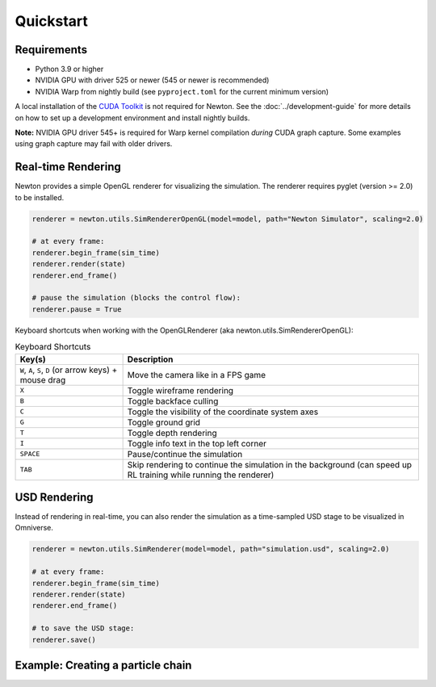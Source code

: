 Quickstart
==========

Requirements
------------

- Python 3.9 or higher
- NVIDIA GPU with driver 525 or newer (545 or newer is recommended)
- NVIDIA Warp from nightly build (see ``pyproject.toml`` for the current minimum version)

A local installation of the `CUDA Toolkit <https://developer.nvidia.com/cuda-downloads>`__ is not required for Newton.
See the :doc:`../development-guide` for more details on how to set up a development environment and install
nightly builds.

**Note:** NVIDIA GPU driver 545+ is required for Warp kernel compilation *during* CUDA graph capture. 
Some examples using graph capture may fail with older drivers.

Real-time Rendering
-------------------

Newton provides a simple OpenGL renderer for visualizing the simulation.
The renderer requires pyglet (version >= 2.0) to be installed.

.. code-block:: python

    renderer = newton.utils.SimRendererOpenGL(model=model, path="Newton Simulator", scaling=2.0)

    # at every frame:
    renderer.begin_frame(sim_time)
    renderer.render(state)
    renderer.end_frame()

    # pause the simulation (blocks the control flow):
    renderer.pause = True

Keyboard shortcuts when working with the OpenGLRenderer (aka newton.utils.SimRendererOpenGL):

.. list-table:: Keyboard Shortcuts
    :header-rows: 1

    * - Key(s)
      - Description
    * - ``W``, ``A``, ``S``, ``D`` (or arrow keys) + mouse drag
      - Move the camera like in a FPS game
    * - ``X``
      - Toggle wireframe rendering
    * - ``B``
      - Toggle backface culling
    * - ``C``
      - Toggle the visibility of the coordinate system axes
    * - ``G``
      - Toggle ground grid
    * - ``T``
      - Toggle depth rendering
    * - ``I``
      - Toggle info text in the top left corner
    * - ``SPACE``
      - Pause/continue the simulation
    * - ``TAB``
      - Skip rendering to continue the simulation in the background (can speed up RL training while running the renderer)

USD Rendering
-------------

Instead of rendering in real-time, you can also render the simulation as a time-sampled USD stage to be visualized in Omniverse.

.. code-block:: python

    renderer = newton.utils.SimRenderer(model=model, path="simulation.usd", scaling=2.0)

    # at every frame:
    renderer.begin_frame(sim_time)
    renderer.render(state)
    renderer.end_frame()

    # to save the USD stage:
    renderer.save()

Example: Creating a particle chain
----------------------------------

.. testcode::

    import newton

    builder = newton.ModelBuilder()

    # anchor point (zero mass)
    builder.add_particle((0, 1.0, 0.0), (0.0, 0.0, 0.0), 0.0)

    # build chain
    for i in range(1, 10):
        builder.add_particle((i, 1.0, 0.0), (0.0, 0.0, 0.0), 1.0)
        builder.add_spring(i - 1, i, 1.0e3, 0.0, 0)

    model = builder.finalize("cpu")

    print(f"{model.spring_indices.numpy()=}")
    print(f"{model.particle_count=}")
    print(f"{model.particle_mass.numpy()=}")

.. testoutput::

    model.spring_indices.numpy()=array([0, 1, 1, 2, 2, 3, 3, 4, 4, 5, 5, 6, 6, 7, 7, 8, 8, 9], dtype=int32)
    model.particle_count=10
    model.particle_mass.numpy()=array([0., 1., 1., 1., 1., 1., 1., 1., 1., 1.], dtype=float32)
